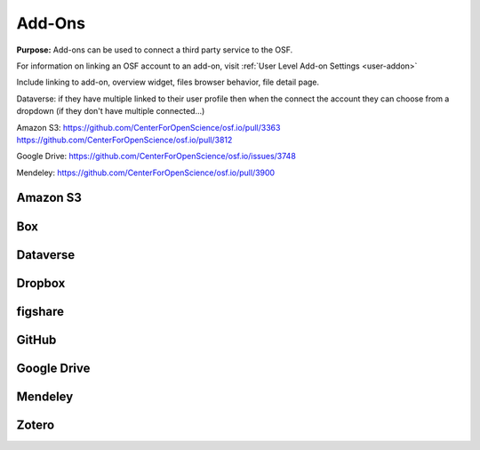 .. _add-ons:

Add-Ons
==========
**Purpose:** Add-ons can be used to connect a third party service to the OSF.

For information on linking an OSF account to an add-on, visit :ref:`User Level Add-on Settings <user-addon>`

Include linking to add-on, overview widget, files browser behavior, file detail page.



Dataverse: if they have multiple linked to their user profile then when the connect the account they can choose from a dropdown (if they don't have multiple connected...)


Amazon S3: https://github.com/CenterForOpenScience/osf.io/pull/3363
https://github.com/CenterForOpenScience/osf.io/pull/3812

Google Drive: https://github.com/CenterForOpenScience/osf.io/issues/3748

Mendeley: https://github.com/CenterForOpenScience/osf.io/pull/3900

.. _s3:

Amazon S3
**********

.. _box:

Box
*******

.. _dataverse:

Dataverse
************

.. _dropbox:

Dropbox
************

.. _figshare:

figshare
***********

.. _github:

GitHub
***********

.. _drive:

Google Drive
*************

.. _mendeley:

Mendeley
*************

.. _zotero:

Zotero
**************

